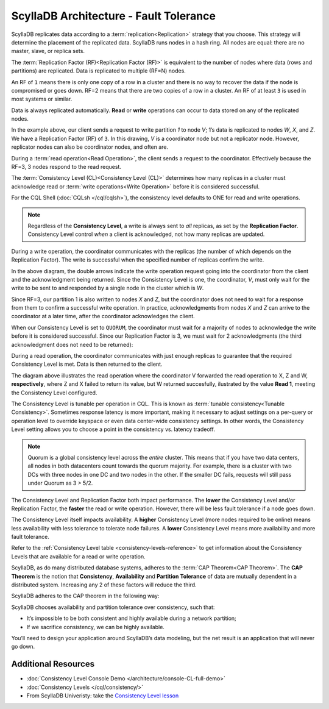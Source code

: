 ScyllaDB Architecture - Fault Tolerance
========================================

ScyllaDB replicates data according to a :term:`replication<Replication>` strategy that you choose. This strategy will determine the placement of the replicated data.  ScyllaDB runs nodes in a hash ring. All nodes are equal: there are no master, slave, or replica sets.

The :term:`Replication Factor (RF)<Replication Factor (RF)>` is equivalent to the number of nodes where data (rows and partitions) are replicated.   Data is replicated to multiple (RF=N) nodes.

An RF of ``1`` means there is only one copy of a row in a cluster and there is no way to recover the data if the node is compromised or goes down.  RF=2 means that there are two copies of a row in a cluster.  An RF of at least ``3`` is used in most systems or similar.

Data is always replicated automatically.  **Read** or **write** operations can occur to data stored on any of the replicated nodes.

.. image:: 1-write_op_RF_3.jpg

In the example above, our client sends a request to write partition *1*  to node *V*;  1’s data is replicated to nodes *W*, *X*, and *Z*.  We have a Replication Factor (RF) of ``3``.  In this drawing, *V* is a coordinator node but not a replicator node.  However, replicator nodes can also be coordinator nodes, and often are.

.. image:: 2-read_op_RF_3.jpg

During a :term:`read operation<Read Operation>`, the client sends a request to the coordinator.   Effectively because the RF=3, 3 nodes respond to the read request.

The :term:`Consistency Level (CL)<Consistency Level (CL)>` determines how many replicas in a cluster must acknowledge read or :term:`write operations<Write Operation>` before it is considered successful.

For the CQL Shell (:doc:`CQLsh </cql/cqlsh>`), the consistency level defaults to ONE for read and write operations.


.. note::
      Regardless of the **Consistency Level**, a write is always sent to *all* replicas, as set by the **Replication Factor**. Consistency Level control *when* a client is acknowledged, not how many replicas are updated.
  
During a write operation, the coordinator communicates with the replicas (the number of which depends on the Replication Factor).  The write is successful when the specified number of replicas confirm the write.

.. image:: 3-write_op_RF_3_CL_1.jpg

In the above diagram, the double arrows indicate the write operation request going into the coordinator from the client and the acknowledgment being returned.  Since the Consistency Level is one, the coordinator, *V*, must only wait for the write to be sent to and responded by a single node in the cluster which is *W*.

Since RF=3, our partition 1 is also written to nodes *X* and *Z*, but the coordinator does not need to wait for a response from them to confirm a successful write operation. In practice, acknowledgments from nodes *X* and *Z* can arrive to the coordinator at a later time, after the coordinator acknowledges the client.

When our Consistency Level is set to ``QUORUM``, the coordinator must wait for a majority of nodes to acknowledge the write before it is considered successful.  Since our Replication Factor is 3, we must wait for 2 acknowledgments  (the third acknowledgment does not need to be returned):

.. image:: 4-write_op_RF_3_CL_Quorum.jpg

During a read operation, the coordinator communicates with just enough replicas to guarantee that the required Consistency Level is met.  Data is then returned to the client.


.. image:: 5-read_op_RF_3_CL_2.jpg

The diagram above illustrates the read operation where the coordinator V forwarded the read operation to X, Z and W, **respectively**, where Z and X failed to return its value, but W returned succesfully, ilustrated by the value **Read 1**, meeting the Consistency Level configured.

The Consistency Level is tunable per operation in CQL.   This is known as :term:`tunable consistency<Tunable Consistency>`. Sometimes response latency is more important, making it necessary to adjust settings on a per-query or operation level to override keyspace or even data center-wide consistency settings.  In other words, the Consistency Level setting allows you to choose a point in the consistency vs. latency tradeoff.

.. note:: Quorum is a global consistency level across the *entire* cluster. This means that if you have two data centers, all nodes in both datacenters count towards the quorum majority. For example, there is a cluster with two DCs with three nodes in one DC and two nodes in the other. If the smaller DC fails, requests will still pass under Quorum as 3 > 5/2.

The Consistency Level and Replication Factor both impact performance. The **lower** the Consistency Level and/or Replication Factor, the **faster** the read or write operation.  However, there will be less fault tolerance if a node goes down.

The Consistency Level itself impacts availability. A **higher** Consistency Level (more nodes required to be online)  means less availability with less tolerance to tolerate node failures. A **lower** Consistency Level means more availability and more fault tolerance.

Refer to the :ref:`Consistency Level table <consistency-levels-reference>` to get information about the Consistency Levels that are available for a read or write operation.

ScyllaDB, as do many distributed database systems, adheres to the :term:`CAP Theorem<CAP Theorem>`.  The **CAP Theorem** is the notion that **Consistency**, **Availability** and **Partition Tolerance** of data are mutually dependent in a distributed system. Increasing any 2 of these factors will reduce the third.

ScyllaDB adheres to the CAP theorem  in the following way: 

.. image:: 6-CAP_Theorem.jpg

ScyllaDB chooses availability and partition tolerance over consistency, such that:

- It’s impossible to be both consistent and highly available during a network partition;

- If we sacrifice consistency, we can be highly available.

You’ll need to design your application around ScyllaDB’s data modeling, but the net result is an application that will never go down.


Additional Resources
--------------------

* :doc:`Consistency Level Console Demo </architecture/console-CL-full-demo>`
* :doc:`Consistency Levels </cql/consistency/>`
* From ScyllaDB Univeristy: take the `Consistency Level lesson <https://university.scylladb.com/courses/scylla-essentials-overview/lessons/architecture/topic/consistency-level-cl/>`_
